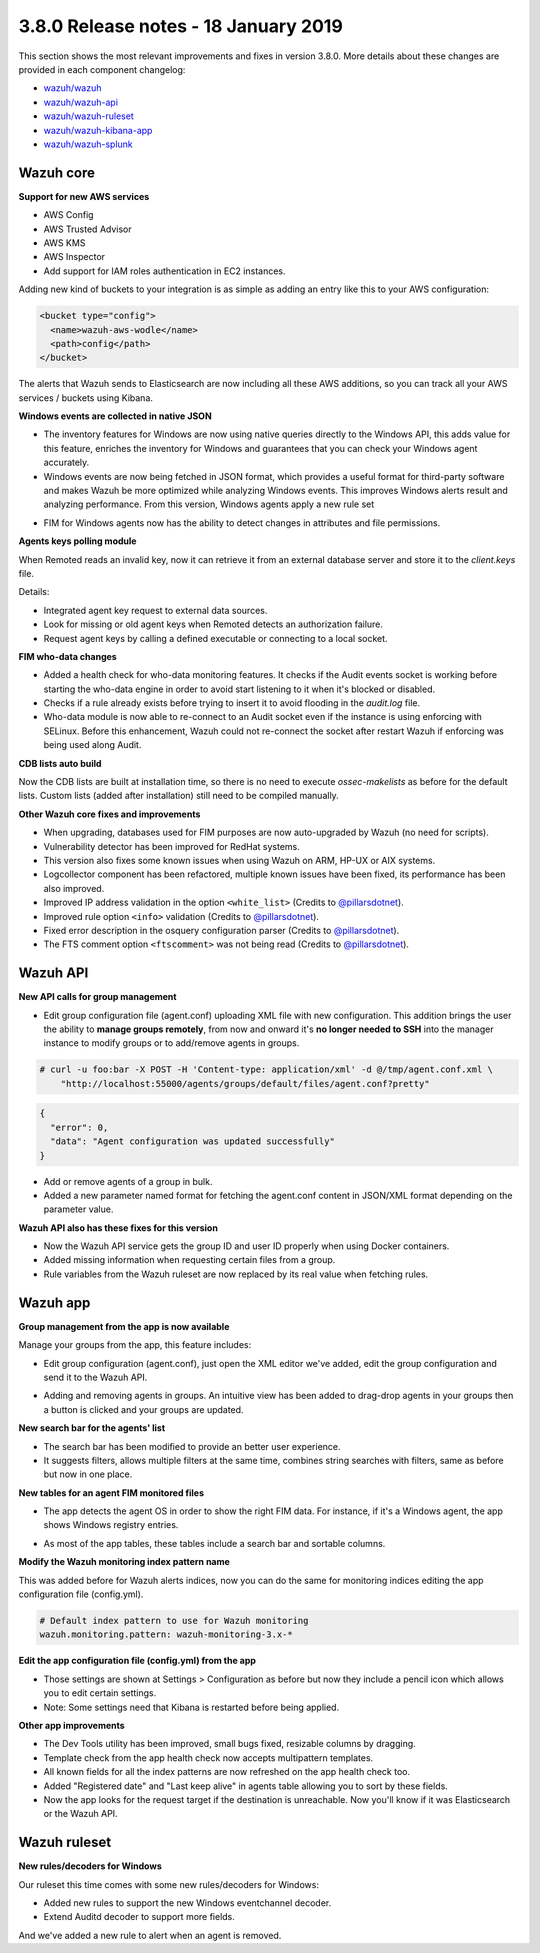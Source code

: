 .. Copyright (C) 2015, Wazuh, Inc.

.. meta::
  :description: Wazuh 3.8.0 has been released. Check out our release notes to discover the changes and additions of this release.

.. _release_3_8_0:

3.8.0 Release notes - 18 January 2019
=====================================

This section shows the most relevant improvements and fixes in version 3.8.0. More details about these changes are provided in each component changelog:

- `wazuh/wazuh <https://github.com/wazuh/wazuh/blob/v3.8.0/CHANGELOG.md>`_
- `wazuh/wazuh-api <https://github.com/wazuh/wazuh-api/blob/v3.8.0/CHANGELOG.md>`_
- `wazuh/wazuh-ruleset <https://github.com/wazuh/wazuh-ruleset/blob/v3.8.0/CHANGELOG.md>`_
- `wazuh/wazuh-kibana-app <https://github.com/wazuh/wazuh-kibana-app/blob/v3.8.0-6.5.4/CHANGELOG.md>`_
- `wazuh/wazuh-splunk <https://github.com/wazuh/wazuh-splunk/blob/v3.8.0-7.2.3/CHANGELOG.md>`_

Wazuh core
----------

**Support for new AWS services**

- AWS Config
- AWS Trusted Advisor
- AWS KMS
- AWS Inspector
- Add support for IAM roles authentication in EC2 instances.

Adding new kind of buckets to your integration is as simple as adding an entry like this to your AWS configuration:

.. code-block:: xml

  <bucket type="config">
    <name>wazuh-aws-wodle</name>
    <path>config</path>
  </bucket>


The alerts that Wazuh sends to Elasticsearch are now including all these AWS additions, so you can track all your AWS services / buckets using Kibana.

**Windows events are collected in native JSON**

- The inventory features for Windows are now using native queries directly to the Windows API, this adds value for this feature, enriches the inventory for Windows and guarantees that you can check your Windows agent accurately.
- Windows events are now being fetched in JSON format, which provides a useful format for third-party software and makes Wazuh be more optimized while analyzing Windows events. This improves Windows alerts result and analyzing performance. From this version, Windows agents apply a new rule set

.. thumbnail:: ../images/release-notes/3.8.0/event-channel-alert.png
  :title: New Windows alerts
  :align: center
  :width: 100%

- FIM for Windows agents now has the ability to detect changes in attributes and file permissions.

**Agents keys polling module**

When Remoted reads an invalid key, now it can retrieve it from an external database server and store it to the `client.keys` file.

Details:

- Integrated agent key request to external data sources.
- Look for missing or old agent keys when Remoted detects an authorization failure.
- Request agent keys by calling a defined executable or connecting to a local socket.

**FIM who-data changes**

- Added a health check for who-data monitoring features. It checks if the Audit events socket is working before starting the who-data engine in order to avoid start listening to it when it's blocked or disabled.
- Checks if a rule already exists before trying to insert it to avoid flooding in the `audit.log` file.
- Who-data module is now able to re-connect to an Audit socket even if the instance is using enforcing with SELinux. Before this enhancement, Wazuh could not re-connect the socket after restart Wazuh if enforcing was being used along Audit.

**CDB lists auto build**

Now the CDB lists are built at installation time, so there is no need to execute `ossec-makelists` as before for the default lists. Custom lists (added after installation) still need to be compiled manually.

**Other Wazuh core fixes and improvements**

- When upgrading, databases used for FIM purposes are now auto-upgraded by Wazuh (no need for scripts).
- Vulnerability detector has been improved for RedHat systems.
- This version also fixes some known issues when using Wazuh on ARM, HP-UX or AIX systems.
- Logcollector component has been refactored, multiple known issues have been fixed, its performance has been also improved.
- Improved IP address validation in the option ``<white_list>`` (Credits to `@pillarsdotnet <https://github.com/pillarsdotnet>`_).
- Improved rule option ``<info>`` validation (Credits to `@pillarsdotnet <https://github.com/pillarsdotnet>`_).
- Fixed error description in the osquery configuration parser (Credits to `@pillarsdotnet <https://github.com/pillarsdotnet>`_).
- The FTS comment option ``<ftscomment>`` was not being read (Credits to `@pillarsdotnet <https://github.com/pillarsdotnet>`_).

Wazuh API
---------

**New API calls for group management**

- Edit group configuration file (agent.conf) uploading XML file with new configuration. This addition brings the user the ability to **manage groups remotely**, from now and onward it's **no longer needed to SSH** into the manager instance to modify groups or to add/remove agents in groups.

.. code-block:: console

  # curl -u foo:bar -X POST -H 'Content-type: application/xml' -d @/tmp/agent.conf.xml \
      "http://localhost:55000/agents/groups/default/files/agent.conf?pretty"

.. code-block:: js
  :class: output

  {
    "error": 0,
    "data": "Agent configuration was updated successfully"
  }

- Add or remove agents of a group in bulk.
- Added a new parameter named format for fetching the agent.conf content in JSON/XML format depending on the parameter value.

**Wazuh API also has these fixes for this version**

- Now the Wazuh API service gets the group ID and user ID properly when using Docker containers.
- Added missing information when requesting certain files from a group.
- Rule variables from the Wazuh ruleset are now replaced by its real value when fetching rules.

Wazuh app
---------

**Group management from the app is now available**

Manage your groups from the app, this feature includes:

- Edit group configuration (agent.conf), just open the XML editor we've added, edit the group configuration and send it to the Wazuh API.

.. thumbnail:: ../images/release-notes/3.8.0/xml-edit.png
  :title: XML editor
  :align: center
  :width: 100%

- Adding and removing agents in groups. An intuitive view has been added to drag-drop agents in your groups then a button is clicked and your groups are updated.

.. thumbnail:: ../images/release-notes/3.8.0/add-remove-agents.png
  :title: Add or remove agents
  :align: center
  :width: 100%

**New search bar for the agents' list**

- The search bar has been modified to provide an better user experience.
- It suggests filters, allows multiple filters at the same time, combines string searches with filters, same as before but now in one place.

.. thumbnail:: ../images/release-notes/3.8.0/search-bar.png
  :title: AWS sample alert
  :align: center
  :width: 100%

**New tables for an agent FIM monitored files**

- The app detects the agent OS in order to show the right FIM data. For instance, if it's a Windows agent, the app shows Windows registry entries.

.. thumbnail:: ../images/release-notes/3.8.0/fim-files-windows.png
  :title: FIM monitored files for Windows
  :align: center
  :width: 100%

- As most of the app tables, these tables include a search bar and sortable columns.

**Modify the Wazuh monitoring index pattern name**

This was added before for Wazuh alerts indices, now you can do the same for monitoring indices editing the app configuration file (config.yml).

.. code-block:: yaml

  # Default index pattern to use for Wazuh monitoring
  wazuh.monitoring.pattern: wazuh-monitoring-3.x-*

**Edit the app configuration file (config.yml) from the app**

- Those settings are shown at Settings > Configuration as before but now they include a pencil icon which allows you to edit certain settings.
- Note: Some settings need that Kibana is restarted before being applied.

**Other app improvements**

- The Dev Tools utility has been improved, small bugs fixed, resizable columns by dragging.
- Template check from the app health check now accepts multipattern templates.
- All known fields for all the index patterns are now refreshed on the app health check too.
- Added "Registered date" and "Last keep alive" in agents table allowing you to sort by these fields.
- Now the app looks for the request target if the destination is unreachable. Now you'll know if it was Elasticsearch or the Wazuh API.

Wazuh ruleset
-------------

**New rules/decoders for Windows**

Our ruleset this time comes with some new rules/decoders for Windows:

- Added new rules to support the new Windows eventchannel decoder.
- Extend Auditd decoder to support more fields.

And we've added a new rule to alert when an agent is removed.

